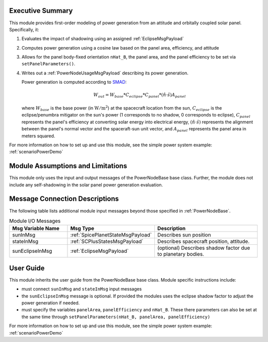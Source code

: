 Executive Summary
-----------------
This module provides first-order modeling of power generation from an attitude and orbitally coupled solar panel. Specifically, it:

1.  Evaluates the impact of shadowing using an assigned :ref:`EclipseMsgPayload`
2.  Computes power generation using a cosine law based on the panel area, efficiency, and attitude
3.  Allows for the panel body-fixed orientation ``nHat_B``, the panel area, and the panel efficiency to be set via ``setPanelParameters()``.
4.  Writes out a :ref:`PowerNodeUsageMsgPayload` describing its power generation.

    Power generation is computed according to `SMAD <https://www.springer.com/gp/book/9780792309710>`__:

    .. math::

        W_{out} = W_{base} * C_{eclipse} * C_{panel} * (\hat{n}\cdot \hat{s}) A_{panel}

    where :math:`W_{base}` is the base power (in :math:`\mbox{W}/\mbox{m}^2`) at the spacecraft location from the sun, :math:`C_{eclipse}` is the eclipse/penumbra mitigator on the sun's power (1 corresponds to no shadow, 0 corresponds to eclipse), :math:`C_{panel}` represents the panel's efficiency at converting solar energy into electrical energy, :math:`(\hat{n}\cdot \hat{s})` represents the alignment between the panel's normal vector and the spaceraft-sun unit vector, and :math:`A_{panel}` represents the panel area in meters squared.

For more information on how to set up and use this module, see the simple power system example: :ref:`scenarioPowerDemo`

Module Assumptions and Limitations
----------------------------------
This module only uses the input and output messages of the PowerNodeBase base class.  Further, the module does not include any self-shadowing in the solar panel power generation evaluation.

Message Connection Descriptions
-------------------------------
The following table lists additional module input messages beyond those specified in :ref:`PowerNodeBase`.

.. list-table:: Module I/O Messages
    :widths: 25 25 50
    :header-rows: 1

    * - Msg Variable Name
      - Msg Type
      - Description
    * - sunInMsg
      - :ref:`SpicePlanetStateMsgPayload`
      - Describes sun position
    * - stateInMsg
      - :ref:`SCPlusStatesMsgPayload`
      - Describes spacecraft position, attitude.
    * - sunEclipseInMsg
      - :ref:`EclipseMsgPayload`
      - (optional) Describes shadow factor due to planetary bodies.



User Guide
----------
This module inherits the user guide from the PowerNodeBase base class.  Module specific instructions include:

- must connect ``sunInMsg`` and ``stateInMsg`` input messages
- the ``sunEclipseInMsg`` message is optional.  If provided the modules uses the eclipse shadow factor to adjust the power generation if needed.
- must specify the variables ``panelArea``, ``panelEfficiency`` and ``nHat_B``.  These there parameters can also be set at the same time through ``setPanelParameters(nHat_B, panelArea, panelEfficiency)``

For more information on how to set up and use this module, see the simple power system example: :ref:`scenarioPowerDemo`
